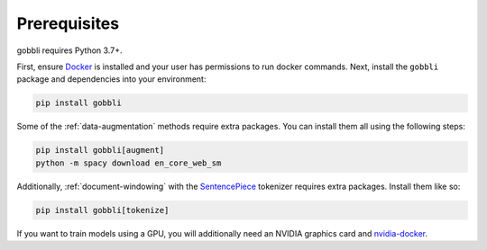 Prerequisites
=============

gobbli requires Python 3.7+.

First, ensure `Docker <https://www.docker.com/>`__ is installed and your user has permissions to run docker commands.  Next, install the ``gobbli`` package and dependencies into your environment:

.. code-block:: bash

  pip install gobbli

Some of the :ref:`data-augmentation` methods require extra packages.  You can install them all using the following steps:

.. code-block:: bash

    pip install gobbli[augment]
    python -m spacy download en_core_web_sm

Additionally, :ref:`document-windowing` with the `SentencePiece <https://github.com/google/sentencepiece>`__ tokenizer requires extra packages.  Install them like so:

.. code-block:: bash

    pip install gobbli[tokenize]

If you want to train models using a GPU, you will additionally need an NVIDIA graphics card and `nvidia-docker <https://github.com/NVIDIA/nvidia-docker>`__.
